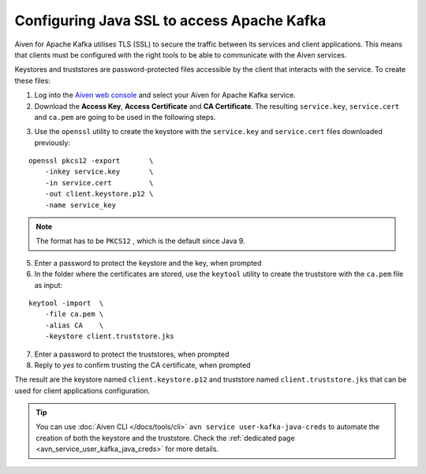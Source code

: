 Configuring Java SSL to access Apache Kafka
=================================================

Aiven for Apache Kafka utilises TLS (SSL) to secure the traffic between its services and client applications. This means that clients must be configured with the
right tools to be able to communicate with the Aiven services.

Keystores and truststores are password-protected files accessible by the client that interacts with the service. 
To create these files:

1. Log into the `Aiven web console <https://console.aiven.io/>`_ and select your Aiven for Apache Kafka service.

2. Download the **Access Key**, **Access Certificate** and **CA Certificate**. The resulting ``service.key``, ``service.cert`` and ``ca.pem`` are going to be used in the following steps.

.. image:: /images/products/kafka/ssl-certificates-download.png
    :alt: Download the Access Key, Access Certificate and CA Certificate from the Aiven console  

3. Use the ``openssl`` utility to create the keystore with the ``service.key`` and
   ``service.cert`` files downloaded previously:

::

    openssl pkcs12 -export       \
        -inkey service.key       \
        -in service.cert         \
        -out client.keystore.p12 \
        -name service_key

.. Note::
    The format has to be ``PKCS12`` , which is the default since Java 9.

5. Enter a password to protect the keystore and the key, when prompted

6. In the folder where the certificates are stored, use the ``keytool`` utility to create the truststore with the ``ca.pem`` file as input:

::
    
    keytool -import  \
        -file ca.pem \
        -alias CA    \
        -keystore client.truststore.jks

7. Enter a password to protect the truststores, when prompted

8. Reply to `yes` to confirm trusting the CA certificate, when prompted

The result are the keystore named ``client.keystore.p12`` and truststore named ``client.truststore.jks`` that can be used for client applications configuration.

.. Tip::

    You can use :doc:`Aiven CLI </docs/tools/cli>` ``avn service user-kafka-java-creds`` to automate the creation of both the keystore and the truststore. Check the :ref:`dedicated page <avn_service_user_kafka_java_creds>` for more details.
